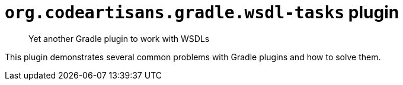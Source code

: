 # `org.codeartisans.gradle.wsdl-tasks` plugin

> Yet another Gradle plugin to work with WSDLs

This plugin demonstrates several common problems with Gradle plugins and how to solve them.
